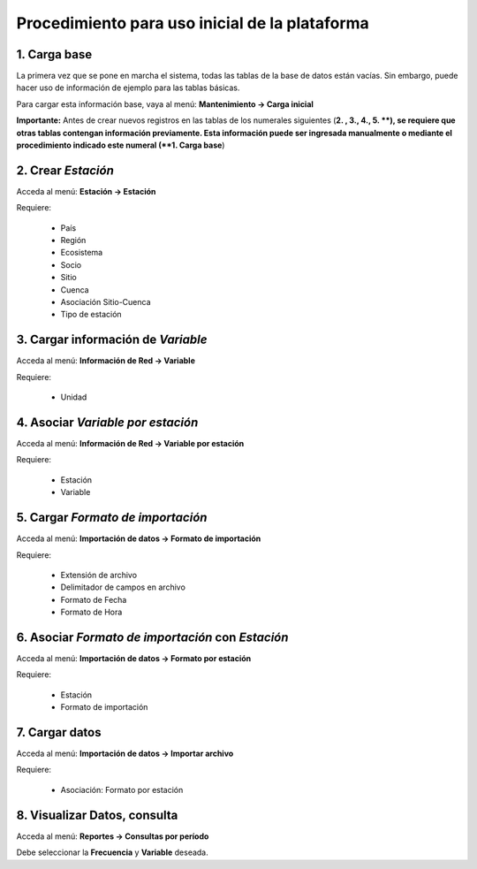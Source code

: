 Procedimiento para uso inicial de la plataforma
===============================================


1. Carga base
-------------

La primera vez que se pone en marcha el sistema, todas las tablas de la base de datos están vacías. Sin embargo, puede hacer uso de información de ejemplo para las tablas básicas.

Para cargar esta información base, vaya al menú: **Mantenimiento -> Carga inicial**

**Importante:** Antes de crear nuevos registros en las tablas de los numerales siguientes (**2. ,  3., 4., 5. **), se requiere que otras tablas contengan información previamente. Esta información puede ser ingresada manualmente o mediante el procedimiento indicado este numeral (**1. Carga base**)


2. Crear *Estación*
---------------------

Acceda al menú: **Estación -> Estación**

Requiere:

  * País
  * Región
  * Ecosistema
  * Socio
  * Sitio
  * Cuenca
  * Asociación Sitio-Cuenca
  * Tipo de estación


3. Cargar información de *Variable*
-----------------------------------

Acceda al menú: **Información de Red -> Variable**

Requiere:

  * Unidad


4. Asociar *Variable por estación*
----------------------------------

Acceda al menú: **Información de Red -> Variable por estación**

Requiere:

  * Estación
  * Variable


5. Cargar *Formato de importación*
----------------------------------

Acceda al menú: **Importación de datos -> Formato de importación**

Requiere:

  * Extensión de archivo
  * Delimitador de campos en archivo
  * Formato de Fecha
  * Formato de Hora

6. Asociar *Formato de importación* con *Estación*
----------------------------------------------------

Acceda al menú: **Importación de datos -> Formato por estación**

Requiere:

  * Estación
  * Formato de importación

7. Cargar datos
---------------

Acceda al menú: **Importación de datos -> Importar archivo**

Requiere:

  * Asociación: Formato por estación


8. Visualizar Datos, consulta
-----------------------------

Acceda al menú: **Reportes -> Consultas por período**

Debe seleccionar la **Frecuencia** y **Variable** deseada.
